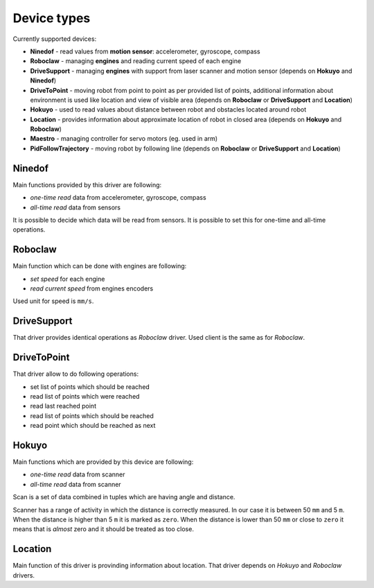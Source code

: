 Device types
============

Currently supported devices:

* **Ninedof** - read values from **motion sensor**: accelerometer, gyroscope, compass
* **Roboclaw** - managing **engines** and reading current speed of each engine
* **DriveSupport** - managing **engines** with support from laser scanner and motion sensor (depends on **Hokuyo** and **Ninedof**)
* **DriveToPoint** - moving robot from point to point as per provided list of points, additional information about environment is used like location and view of visible area (depends on **Roboclaw** or **DriveSupport** and **Location**)
* **Hokuyo** - used to read values about distance between robot and obstacles located around robot
* **Location** - provides information about approximate location of robot in closed area (depends on **Hokuyo** and **Roboclaw**)
* **Maestro** - managing controller for servo motors (eg. used in arm)
* **PidFollowTrajectory** - moving robot by following line (depends on **Roboclaw** or **DriveSupport** and **Location**)

Ninedof
-------

Main functions provided by this driver are following:

* *one-time read* data from accelerometer, gyroscope, compass
* *all-time read* data from sensors

It is possible to decide which data will be read from sensors. It is possible to set this for one-time and all-time operations.

Roboclaw
--------

Main function which can be done with engines are following:

* *set speed* for each engine
* *read current speed*  from engines encoders

Used unit for speed is ``mm/s``.

DriveSupport
------------

That driver provides identical operations as *Roboclaw* driver. Used client is the same as for *Roboclaw*.

DriveToPoint
------------

That driver allow to do following operations:

* set list of points which should be reached
* read list of points which were reached
* read last reached point
* read list of points which should be reached
* read point which should be reached as next

Hokuyo
------

Main functions which are provided by this device are following:

* *one-time read* data from scanner
* *all-time read* data from scanner

Scan is a set of data combined in tuples which are having angle and distance.

Scanner has a range of activity in which the distance is correctly measured. In our case it is between 50 ``mm`` and 5 ``m``. When the distance is higher than 5 ``m`` it is marked as ``zero``. When the distance is lower than 50 ``mm`` or close to ``zero`` it means that is *almost* zero and it should be treated as too close.

Location
--------

Main function of this driver is provinding information about location. That driver depends on *Hokuyo* and *Roboclaw* drivers.

